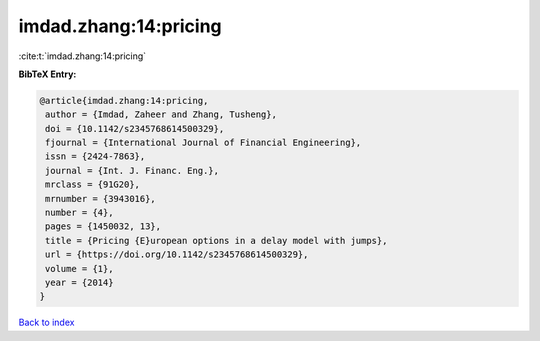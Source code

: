 imdad.zhang:14:pricing
======================

:cite:t:`imdad.zhang:14:pricing`

**BibTeX Entry:**

.. code-block:: bibtex

   @article{imdad.zhang:14:pricing,
    author = {Imdad, Zaheer and Zhang, Tusheng},
    doi = {10.1142/s2345768614500329},
    fjournal = {International Journal of Financial Engineering},
    issn = {2424-7863},
    journal = {Int. J. Financ. Eng.},
    mrclass = {91G20},
    mrnumber = {3943016},
    number = {4},
    pages = {1450032, 13},
    title = {Pricing {E}uropean options in a delay model with jumps},
    url = {https://doi.org/10.1142/s2345768614500329},
    volume = {1},
    year = {2014}
   }

`Back to index <../By-Cite-Keys.rst>`_
